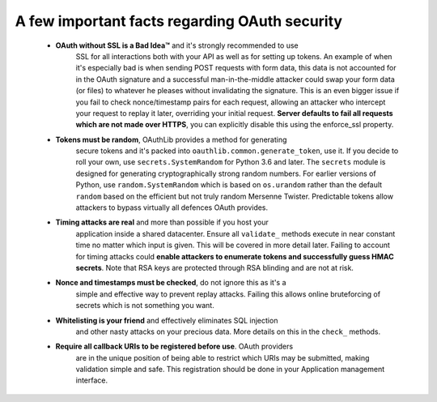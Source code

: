 A few important facts regarding OAuth security
==============================================

    * **OAuth without SSL is a Bad Idea™** and it's strongly recommended to use
        SSL for all interactions both with your API as well as for setting up
        tokens. An example of when it's especially bad is when sending POST
        requests with form data, this data is not accounted for in the OAuth
        signature and a successful man-in-the-middle attacker could swap your
        form data (or files) to whatever he pleases without invalidating the
        signature. This is an even bigger issue if you fail to check
        nonce/timestamp pairs for each request, allowing an attacker who
        intercept your request to replay it later, overriding your initial
        request. **Server defaults to fail all requests which are not made over
        HTTPS**, you can explicitly disable this using the enforce_ssl
        property.

    * **Tokens must be random**, OAuthLib provides a method for generating
        secure tokens and it's packed into ``oauthlib.common.generate_token``,
        use it. If you decide to roll your own, use ``secrets.SystemRandom``
        for Python 3.6 and later. The ``secrets`` module is designed for
        generating cryptographically strong random numbers. For earlier versions
        of Python, use ``random.SystemRandom`` which is based on ``os.urandom``
        rather than the default ``random`` based on the efficient but not truly
        random Mersenne Twister. Predictable tokens allow attackers to bypass
        virtually all defences OAuth provides.

    * **Timing attacks are real** and more than possible if you host your
        application inside a shared datacenter. Ensure all ``validate_`` methods
        execute in near constant time no matter which input is given. This will
        be covered in more detail later. Failing to account for timing attacks
        could **enable attackers to enumerate tokens and successfully guess HMAC
        secrets**. Note that RSA keys are protected through RSA blinding and are
        not at risk.

    * **Nonce and timestamps must be checked**, do not ignore this as it's a
        simple and effective way to prevent replay attacks. Failing this allows
        online bruteforcing of secrets which is not something you want.

    * **Whitelisting is your friend** and effectively eliminates SQL injection
        and other nasty attacks on your precious data. More details on this in
        the ``check_`` methods.

    * **Require all callback URIs to be registered before use**. OAuth providers
        are in the unique position of being able to restrict which URIs may be
        submitted, making validation simple and safe. This registration should
        be done in your Application management interface.
